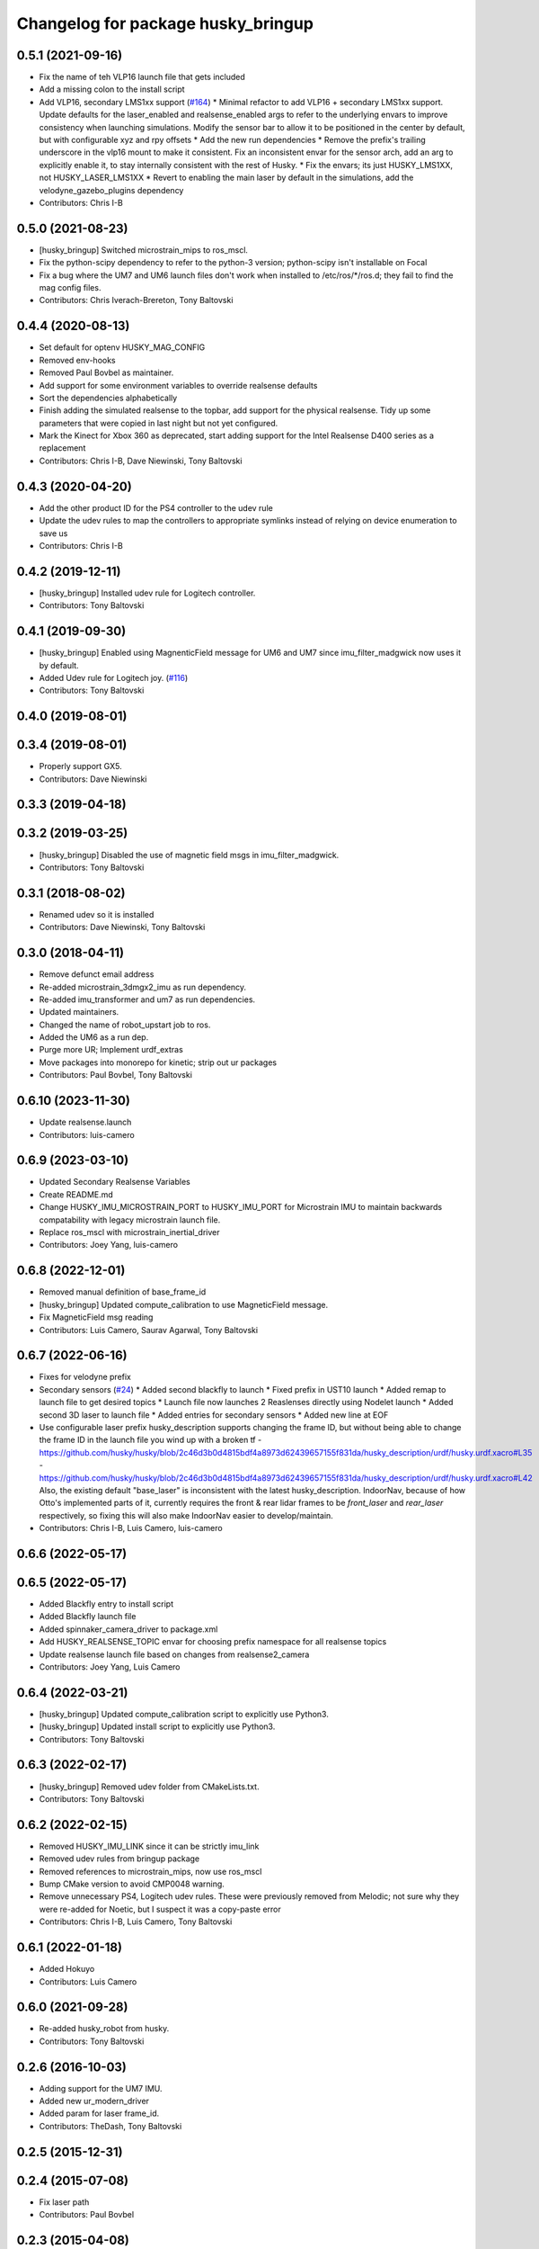^^^^^^^^^^^^^^^^^^^^^^^^^^^^^^^^^^^
Changelog for package husky_bringup
^^^^^^^^^^^^^^^^^^^^^^^^^^^^^^^^^^^

0.5.1 (2021-09-16)
------------------
* Fix the name of teh VLP16 launch file that gets included
* Add a missing colon to the install script
* Add VLP16, secondary LMS1xx support (`#164 <https://github.com/husky/husky/issues/164>`_)
  * Minimal refactor to add VLP16 + secondary LMS1xx support. Update defaults for the laser_enabled and realsense_enabled args to refer to the underlying envars to improve consistency when launching simulations. Modify the sensor bar to allow it to be positioned in the center by default, but with configurable xyz and rpy offsets
  * Add the new run dependencies
  * Remove the prefix's trailing underscore in the vlp16 mount to make it consistent. Fix an inconsistent envar for the sensor arch, add an arg to explicitly enable it, to stay internally consistent with the rest of Husky.
  * Fix the envars; its just HUSKY_LMS1XX, not HUSKY_LASER_LMS1XX
  * Revert to enabling the main laser by default in the simulations, add the velodyne_gazebo_plugins dependency
* Contributors: Chris I-B

0.5.0 (2021-08-23)
------------------
* [husky_bringup] Switched microstrain_mips to ros_mscl.
* Fix the python-scipy dependency to refer to the python-3 version; python-scipy isn't installable on Focal
* Fix a bug where the UM7 and UM6 launch files don't work when installed to /etc/ros/*/ros.d; they fail to find the mag config files.
* Contributors: Chris Iverach-Brereton, Tony Baltovski

0.4.4 (2020-08-13)
------------------
* Set default for optenv HUSKY_MAG_CONFIG
* Removed env-hooks
* Removed Paul Bovbel as maintainer.
* Add support for some environment variables to override realsense defaults
* Sort the dependencies alphabetically
* Finish adding the simulated realsense to the topbar, add support for the physical realsense. Tidy up some parameters that were copied in last night but not yet configured.
* Mark the Kinect for Xbox 360 as deprecated, start adding support for the Intel Realsense D400 series as a replacement
* Contributors: Chris I-B, Dave Niewinski, Tony Baltovski

0.4.3 (2020-04-20)
------------------
* Add the other product ID for the PS4 controller to the udev rule
* Update the udev rules to map the controllers to appropriate symlinks instead of relying on device enumeration to save us
* Contributors: Chris I-B

0.4.2 (2019-12-11)
------------------
* [husky_bringup] Installed udev rule for Logitech controller.
* Contributors: Tony Baltovski

0.4.1 (2019-09-30)
------------------
* [husky_bringup] Enabled using MagnenticField message for UM6 and UM7 since imu_filter_madgwick now uses it by default.
* Added Udev rule for Logitech joy. (`#116 <https://github.com/husky/husky/issues/116>`_)
* Contributors: Tony Baltovski

0.4.0 (2019-08-01)
------------------

0.3.4 (2019-08-01)
------------------
* Properly support GX5.
* Contributors: Dave Niewinski

0.3.3 (2019-04-18)
------------------

0.3.2 (2019-03-25)
------------------
* [husky_bringup] Disabled the use of magnetic field msgs in imu_filter_madgwick.
* Contributors: Tony Baltovski

0.3.1 (2018-08-02)
------------------
* Renamed udev so it is installed
* Contributors: Dave Niewinski, Tony Baltovski

0.3.0 (2018-04-11)
------------------
* Remove defunct email address
* Re-added microstrain_3dmgx2_imu as run  dependency.
* Re-added imu_transformer and um7 as run dependencies.
* Updated maintainers.
* Changed the name of robot_upstart job to ros.
* Added the UM6 as a run dep.
* Purge more UR; Implement urdf_extras
* Move packages into monorepo for kinetic; strip out ur packages
* Contributors: Paul Bovbel, Tony Baltovski

0.6.10 (2023-11-30)
-------------------
* Update realsense.launch
* Contributors: luis-camero

0.6.9 (2023-03-10)
------------------
* Updated Secondary Realsense Variables
* Create README.md
* Change HUSKY_IMU_MICROSTRAIN_PORT to HUSKY_IMU_PORT for Microstrain IMU to maintain backwards compatability with legacy microstrain launch file.
* Replace ros_mscl with microstrain_inertial_driver
* Contributors: Joey Yang, luis-camero

0.6.8 (2022-12-01)
------------------
* Removed manual definition of base_frame_id
* [husky_bringup] Updated compute_calibration to use MagneticField message.
* Fix MagneticField msg reading
* Contributors: Luis Camero, Saurav Agarwal, Tony Baltovski

0.6.7 (2022-06-16)
------------------
* Fixes for velodyne prefix
* Secondary sensors (`#24 <https://github.com/husky/husky_robot/issues/24>`_)
  * Added second blackfly to launch
  * Fixed prefix in UST10 launch
  * Added remap to launch file to get desired topics
  * Launch file now launches 2 Reaslenses directly using Nodelet launch
  * Added second 3D laser to launch file
  * Added entries for secondary sensors
  * Added new line at EOF
* Use configurable laser prefix
  husky_description supports changing the frame ID, but without being able to change the frame ID in the launch file you wind up with a broken tf
  - https://github.com/husky/husky/blob/2c46d3b0d4815bdf4a8973d62439657155f831da/husky_description/urdf/husky.urdf.xacro#L35
  - https://github.com/husky/husky/blob/2c46d3b0d4815bdf4a8973d62439657155f831da/husky_description/urdf/husky.urdf.xacro#L42
  Also, the existing default "base_laser" is inconsistent with the latest husky_description.
  IndoorNav, because of how Otto's implemented parts of it, currently requires the front & rear lidar frames to be `front_laser` and `rear_laser` respectively, so fixing this will also make IndoorNav easier to develop/maintain.
* Contributors: Chris I-B, Luis Camero, luis-camero

0.6.6 (2022-05-17)
------------------

0.6.5 (2022-05-17)
------------------
* Added Blackfly entry to install script
* Added Blackfly launch file
* Added spinnaker_camera_driver to package.xml
* Add HUSKY_REALSENSE_TOPIC envar for choosing prefix namespace for all realsense topics
* Update realsense launch file based on changes from realsense2_camera
* Contributors: Joey Yang, Luis Camero

0.6.4 (2022-03-21)
------------------
* [husky_bringup] Updated compute_calibration script to explicitly use Python3.
* [husky_bringup] Updated install script to explicitly use Python3.
* Contributors: Tony Baltovski

0.6.3 (2022-02-17)
------------------
* [husky_bringup] Removed udev folder from CMakeLists.txt.
* Contributors: Tony Baltovski

0.6.2 (2022-02-15)
------------------
* Removed HUSKY_IMU_LINK since it can be strictly imu_link
* Removed udev rules from bringup package
* Removed references to microstrain_mips, now use ros_mscl
* Bump CMake version to avoid CMP0048 warning.
* Remove unnecessary PS4, Logitech udev rules.
  These were previously removed from Melodic; not sure why they were re-added for Noetic, but I suspect it was a copy-paste error
* Contributors: Chris I-B, Luis Camero, Tony Baltovski

0.6.1 (2022-01-18)
------------------
* Added Hokuyo
* Contributors: Luis Camero

0.6.0 (2021-09-28)
------------------
* Re-added husky_robot from husky.
* Contributors: Tony Baltovski

0.2.6 (2016-10-03)
------------------
* Adding support for the UM7 IMU.
* Added new ur_modern_driver
* Added param for laser frame_id.
* Contributors: TheDash, Tony Baltovski

0.2.5 (2015-12-31)
------------------

0.2.4 (2015-07-08)
------------------
* Fix laser path
* Contributors: Paul Bovbel

0.2.3 (2015-04-08)
------------------
* Integrate husky_customization workflow
* Contributors: Paul Bovbel

0.2.2 (2015-03-23)
------------------
* Fix package urls
* Contributors: Paul Bovbel

0.2.1 (2015-03-23)
------------------

0.2.0 (2015-03-23)
------------------
* Add UR5 bringup
* Contributors: Paul Bovbel, Devon Ash

0.1.2 (2015-02-12)
------------------
* Namespace fixes
* Contributors: Paul Bovbel

0.1.1 (2015-01-30)
------------------
* Update website and authors
* Add transform to transfer IMU data to base_link frame
* Make ROBOT_NETWORK optional
* Switch to robot_upstart python API
* Switch to debhelper install method for udeb rules
* Switch to env-hook for file storage
* Switch to new calibration method for um6; switch to imu_filter_magwick
* Contributors: Paul Bovbel

0.1.0 (2015-01-13)
------------------
* Port to robot_localization, gyro only pending um6 fixes
* changed the launch file to match parameter namespace changes in the imu_compass node
* ported kingfisher compass calibration to husky
* Added Microstrain device condition - Looks for an attached Microstrain device and installs the necessary launch files from the microstrain_config directory.
* Update sick.launch - Fixed binary name
* Change default IP for LIDAR to 192.168.1.14
* Add launcher for sick LIDAR.
* Added Microstrain launch file and udev rule.
* Contributors: Jeff Schmidt, Mike Purvis, Paul Bovbel, Prasenjit Mukherjee

0.0.6 (2013-10-12)
------------------
* Restore leading slash in checking the joystick path.
  This was removed by mistake in an earlier commit.

0.0.5 (2013-10-05)
------------------
* Acknowledge the ROBOT_SETUP env variable in the install script.

0.0.4 (2013-10-03)
------------------
* Remove the other launchfile check until we get a chance to fix the config location issue.
* adding installation of ekf yaml file to install script
* better parameters for husky compass calibration based on standard husky configurations
* combining both ekf launchers into one and relying on a config file to to pick whether we want an outdoor or indoor ekf to start
* allowing the user to scale the gps data if desired
* adding parameter to lock the altitude at 0
* set invalid covariance value for enu to really high, instead of -1

0.0.3 (2013-10-01)
------------------
* Add sicktoolbox_wrapper in advance of a config for standard LIDARs.
* Parameterize from environment variables the IMU and GPS ports, and network interface to launch from.

0.0.2 (2013-09-23)
------------------
* Compass startup and inertial ekf
* adding magnetometer configuration file to husky_bringup
* added static transform to um6 launcher
* Set namespace to navsat, baud rate to 9600.
* Depend on robot_upstart.
* Add automatic launchfile checks.

0.0.1 (2013-09-13)
------------------
* Catkinize package.
* First cut of a new install script.

